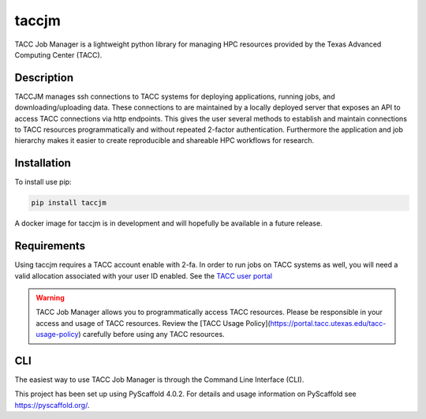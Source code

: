 ======
taccjm
======

TACC Job Manager is a lightweight python library for managing
HPC resources provided by the Texas Advanced Computing Center (TACC).

Description
===========

TACCJM manages ssh connections to TACC systems for deploying applications, running jobs, and downloading/uploading data. 
These connections to are maintained by a locally deployed server that exposes an API to access TACC connections via http endpoints.
This gives the user several methods to establish and maintain connections to TACC resources programmatically and without repeated 2-factor authentication.
Furthermore the application and job hierarchy makes it easier to create reproducible and shareable HPC workflows for research.


Installation
============

To install use pip:

.. code-block:: python

        pip install taccjm

A docker image for taccjm is in development and will hopefully be available in a future release.

Requirements
============

Using taccjm requires a TACC account enable with 2-fa. In order to run jobs
on TACC systems as well, you will need a valid allocation associated with your user ID enabled. See the `TACC user portal <https://portal.tacc.utexas.edu/>`_

.. warning::

        TACC Job Manager allows you to programmatically access TACC resources.
        Please be responsible in your access and usage of TACC resources.
        Review the [TACC Usage Policy](https://portal.tacc.utexas.edu/tacc-usage-policy) carefully before using any TACC resources.


CLI
===

The easiest way to use TACC Job Manager is through the Command Line Interface (CLI). 

.. image:: docs/vids/help.gif
  :width: 400
  :alt: Navigating the CLI with help menus.


This project has been set up using PyScaffold 4.0.2. For details and usage
information on PyScaffold see https://pyscaffold.org/.
